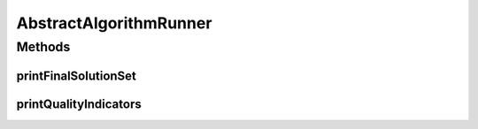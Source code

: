 .. java:import:: org.uma.jmetal.qualityindicator.impl.hypervolume PISAHypervolume

.. java:import:: org.uma.jmetal.solution Solution

.. java:import:: org.uma.jmetal.util.fileoutput SolutionListOutput

.. java:import:: org.uma.jmetal.util.fileoutput.impl DefaultFileOutputContext

.. java:import:: org.uma.jmetal.util.front Front

.. java:import:: org.uma.jmetal.util.front.imp ArrayFront

.. java:import:: org.uma.jmetal.util.front.util FrontNormalizer

.. java:import:: org.uma.jmetal.util.front.util FrontUtils

.. java:import:: org.uma.jmetal.util.point PointSolution

.. java:import:: org.uma.jmetal.util.pseudorandom JMetalRandom

.. java:import:: java.io FileNotFoundException

.. java:import:: java.util List

AbstractAlgorithmRunner
=======================

.. java:package:: org.uma.jmetal.util
   :noindex:

.. java:type:: public abstract class AbstractAlgorithmRunner

   Abstract class for Runner classes

   :author: Antonio J. Nebro

Methods
-------
printFinalSolutionSet
^^^^^^^^^^^^^^^^^^^^^

.. java:method:: public static void printFinalSolutionSet(List<? extends Solution<?>> population)
   :outertype: AbstractAlgorithmRunner

   Write the population into two files and prints some data on screen

   :param population:

printQualityIndicators
^^^^^^^^^^^^^^^^^^^^^^

.. java:method:: public static <S extends Solution<?>> void printQualityIndicators(List<S> population, String paretoFrontFile) throws FileNotFoundException
   :outertype: AbstractAlgorithmRunner

   Print all the available quality indicators

   :param population:
   :param paretoFrontFile:
   :throws FileNotFoundException:

